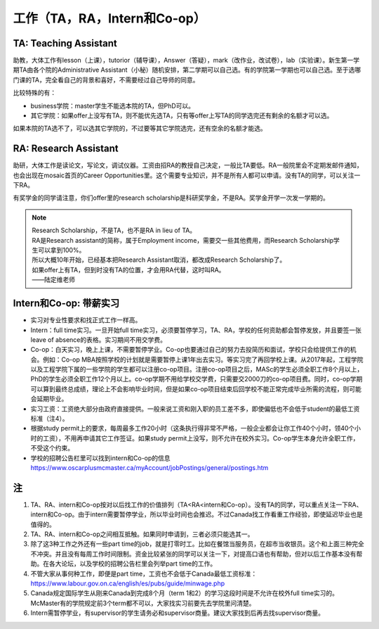 ﻿工作（TA，RA，Intern和Co-op）
==========================================
TA: Teaching Assistant 
---------------------------------
助教，大体工作有lesson（上课），tutorior（辅导课），Answer（答疑），mark（改作业，改试卷），lab（实验课）。新生第一学期TA由各个院的Administrative Assistant（小秘）随机安排，第二学期可以自己选。有的学院第一学期也可以自己选。至于选哪门课的TA，完全看自己的背景和喜好，不需要经过自己导师的同意。

比较特殊的有：

- business学院：master学生不能选本院的TA，但PhD可以。 
- 其它学院：如果offer上没写有TA，则不能优先选TA，只有等offer上写TA的同学选完还有剩余的名额才可以选。

如果本院的TA选不了，可以选其它学院的，不过要等其它学院选完，还有空余的名额才能选。 

RA: Research Assistant
----------------------------------
助研，大体工作是读论文，写论文，调试仪器。工资由招RA的教授自己决定，一般比TA要低。RA一般院里会不定期发邮件通知，也会出现在mosaic首页的Career Opportunities里。这个需要专业知识，并不是所有人都可以申请。没有TA的同学，可以关注一下RA。 

有奖学金的同学请注意，你们offer里的research scholarship是科研奖学金，不是RA。奖学金开学一次发一学期的。 

.. note::
   
   | Research Scholarship，不是TA，也不是RA in lieu of TA。
   | RA是Research assistant的简称，属于Employment income，需要交一些其他费用，而Research Scholarship学生可以拿到100%。
   | 所以大概10年开始，已经基本把Research Assistant取消，都改成Research Scholarship了。
   | 如果offer上有TA，但到时没有TA的位置，才会用RA代替，这时叫RA。
   | ——陆定维老师


Intern和Co-op: 带薪实习
-------------------------------------
- 实习对专业性要求和找正式工作一样高。
- Intern：full time实习。一旦开始full time实习，必须要暂停学习，TA、RA，学校的任何资助都会暂停发放，并且要签一张leave of absence的表格。实习期间不用交学费。
- Co-op：白天实习，晚上上课，不需要暂停学业。Co-op也要通过自己的努力去投简历和面试，学校只会给提供工作的机会。例如：Co-op MBA按照学校的计划就是需要暂停上课1年出去实习。等实习完了再回学校上课。从2017年起，工程学院以及工程学院下属的一些学院的学生都可以注册co-op项目。注册co-op项目之后，MASc的学生必须全职工作8个月以上，PhD的学生必须全职工作12个月以上。co-op学期不用给学校交学费，只需要交2000刀的co-op项目费。同时，co-op学期可以算到最终总成绩，理论上不会影响毕业时间，但是如果co-op项目结束后回学校不能正常完成毕业所需的流程，则可能会延期毕业。
- 实习工资：工资绝大部分由政府直接提供。一般来说工资和刚入职的员工差不多，即使偏低也不会低于student的最低工资标准（注4）。
- 根据study permit上的要求，每周最多工作20小时（这条执行得非常不严格，一般企业都会让你工作40个小时，领40个小时的工资），不用再申请其它工作签证。如果study permit上没写，则不允许在校外实习。Co-op学生本身允许全职工作，不受这个约束。
- 学校的招聘公告栏里可以找到intern和Co-op的信息 https://www.oscarplusmcmaster.ca/myAccount/jobPostings/general/postings.htm 

注
----------------
1. TA、RA、intern和Co-op按对以后找工作的价值排列（TA<RA<intern和Co-op）。没有TA的同学，可以重点关注一下RA、intern和Co-op。由于intern需要暂停学业，所以毕业时间也会推迟。不过Canada找工作看重工作经验，即使延迟毕业也是值得的。 
2. TA、RA、intern和Co-op之间相互抵触。如果同时申请到，三者必须只能选其一。
3. 除了这3种工作之外还有一些part time的job，就是打零时工。比如在餐馆当服务员，在超市当收银员。这个和上面三种完全不冲突。并且没有每周工作时间限制。资金比较紧张的同学可以关注一下，对提高口语也有帮助，但对以后工作基本没有帮助。在各大论坛，以及学校的招聘公告栏里会列举part time的工作。
4. 不管大家从事何种工作，即便是part time，工资也不会低于Canada最低工资标准：https://www.labour.gov.on.ca/english/es/pubs/guide/minwage.php
5. Canada规定国际学生从刚来Canada到完成8个月（term 1和2）的学习这段时间是不允许在校外full time实习的。McMaster有的学院规定前3个term都不可以，大家找实习前要先去学院里问清楚。
6. Intern需暂停学业，有supervisor的学生请务必和supervisor商量。建议大家找到后再去找supervisor商量。